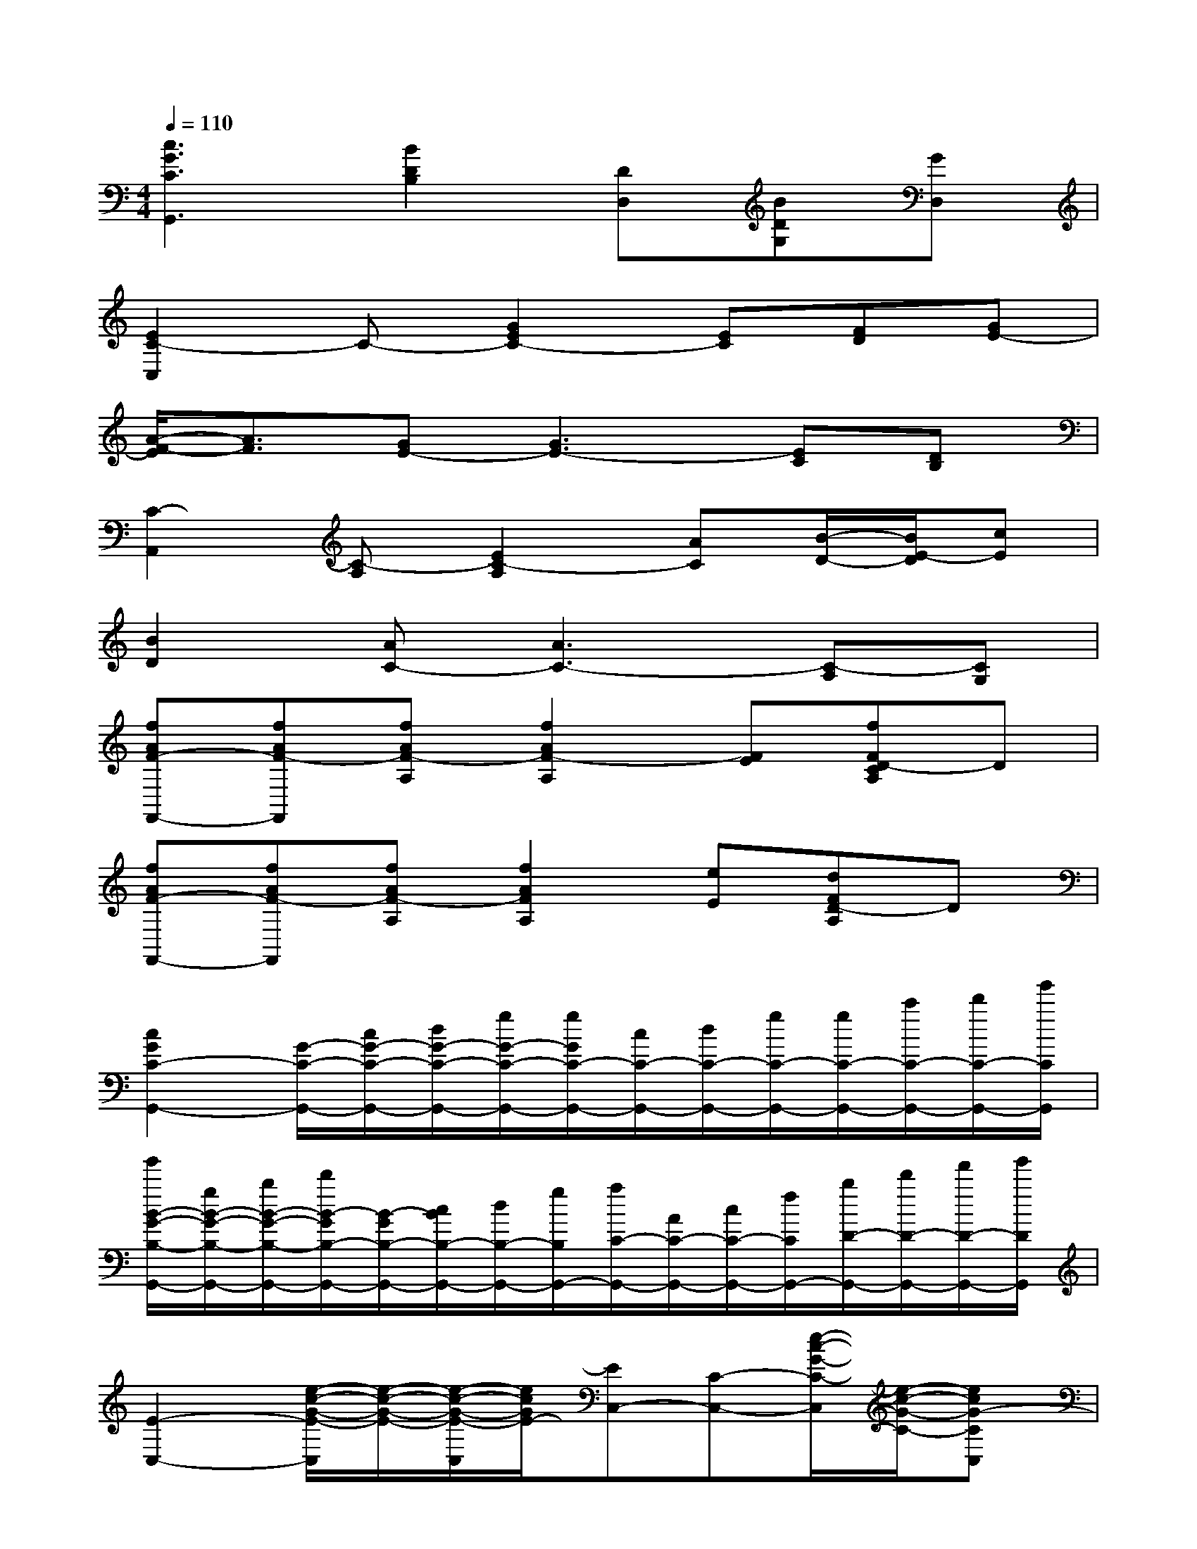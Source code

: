 X:1
T:
M:4/4
L:1/8
Q:1/4=110
K:C%0sharps
V:1
[c3G3C3G,,3][B2D2B,2][DD,][BDG,][GD,]|
[E2C2-C,2]C-[G2E2C2-][EC][FD][GE-]|
[A/2-F/2-E/2][A3/2F3/2][GE-][G3E3-][EC][DB,]|
[C2-A,,2][C-A,][E2C2-A,2][AC][B/2-D/2-][B/2E/2-D/2][cE]|
[B2D2][AC-][A3C3-][C-A,][CG,]|
[fAF-F,,-][fAF-F,,][fAF-A,][f2A2F2-A,2][FE][fFD-CA,]D|
[fAF-F,,-][fAF-F,,][fAF-A,][f2A2F2A,2][eE][dFD-A,]D|
[c2G2C2-G,,2-][G/2-C/2-G,,/2-][c/2G/2-C/2-G,,/2-][d/2G/2-C/2-G,,/2-][g/2G/2-C/2-G,,/2-][g/2G/2C/2-G,,/2-][c/2C/2-G,,/2-][d/2C/2-G,,/2-][g/2C/2-G,,/2-][g/2C/2-G,,/2-][c'/2C/2-G,,/2-][d'/2C/2-G,,/2-][g'/2C/2G,,/2]|
[g'/2B/2-G/2-B,/2-G,,/2-][g/2B/2-G/2-B,/2-G,,/2-][b/2B/2-G/2-B,/2-G,,/2-][d'/2B/2-G/2B,/2-G,,/2-][B/2-G/2B,/2-G,,/2-][c/2B/2B,/2-G,,/2-][d/2B,/2-G,,/2-][g/2B,/2G,,/2-][a/2C/2-G,,/2-][A/2C/2-G,,/2-][c/2C/2-G,,/2-][f/2C/2G,,/2-][b/2D/2-G,,/2-][d'/2D/2-G,,/2-][f'/2D/2-G,,/2-][g'/2D/2G,,/2]|
[E2-C,2-][e/2-c/2-G/2-E/2-C,/2][e/2-c/2-G/2-E/2-][e/2-c/2-G/2-E/2-C,/2][e/2c/2G/2E/2-][EC,-][C-C,-][e/2-c/2-G/2-C/2-C,/2][e/2-c/2-G/2-C/2-][ecG-CC,]|
[GE,,-][AE,,-][e-B-G-E,,][e-B-G-E,,][e/2c/2-B/2G/2A,,/2-][c3/2-A,,3/2][e-c-A-A,,][e-c-A-G,,]|
[e/2c/2-A/2F,,/2-][c3/2-F,,3/2-][f/2-c/2-A/2-F,,/2][f/2-c/2-A/2-][f/2-c/2-A/2-F,,/2][f/2c/2-A/2][c2-C,2][e2c2G2-C,2]|
[G2-G,,2-][d-B-G-G,,][d-B-G-G,,][d/2B/2G/2-G,,/2-][G/2-G,,/2][G-G,,][d-B-G-CG,,][d-B-G-DG,,]|
[d/2B/2G/2E/2-C,/2-][E3/2-C,3/2-][e/2-c/2-G/2-E/2-C,/2][e/2-c/2-G/2-E/2-][e/2-c/2-G/2-E/2-C,/2][e/2c/2G/2E/2-][EG,,-][C-G,,-][e/2-c/2-G/2-C/2-G,,/2][e/2-c/2-G/2-C/2-][ecG-CC,]|
[GE,,-][AE,,-][e-B-G-E,,][e-B-G-E,,][e/2c/2-B/2G/2A,,/2-][c3/2-A,,3/2][e-c-A-A,,][e-c-A-G,,]|
[e/2c/2-A/2F,,/2-][c3/2-F,,3/2-][f/2-c/2-A/2-F,,/2][f/2-c/2-A/2-][f/2-c/2-A/2-F,,/2][f/2c/2-A/2][c2-C,2][e2c2G2-C,2]